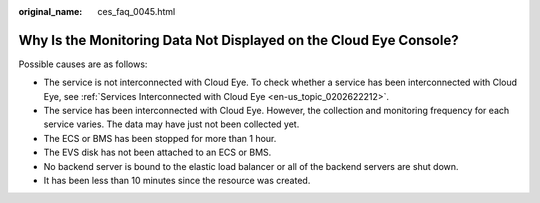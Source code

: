 :original_name: ces_faq_0045.html

.. _ces_faq_0045:

Why Is the Monitoring Data Not Displayed on the Cloud Eye Console?
==================================================================

Possible causes are as follows:

-  The service is not interconnected with Cloud Eye. To check whether a service has been interconnected with Cloud Eye, see :ref:`Services Interconnected with Cloud Eye <en-us_topic_0202622212>`.
-  The service has been interconnected with Cloud Eye. However, the collection and monitoring frequency for each service varies. The data may have just not been collected yet.
-  The ECS or BMS has been stopped for more than 1 hour.
-  The EVS disk has not been attached to an ECS or BMS.
-  No backend server is bound to the elastic load balancer or all of the backend servers are shut down.
-  It has been less than 10 minutes since the resource was created.
